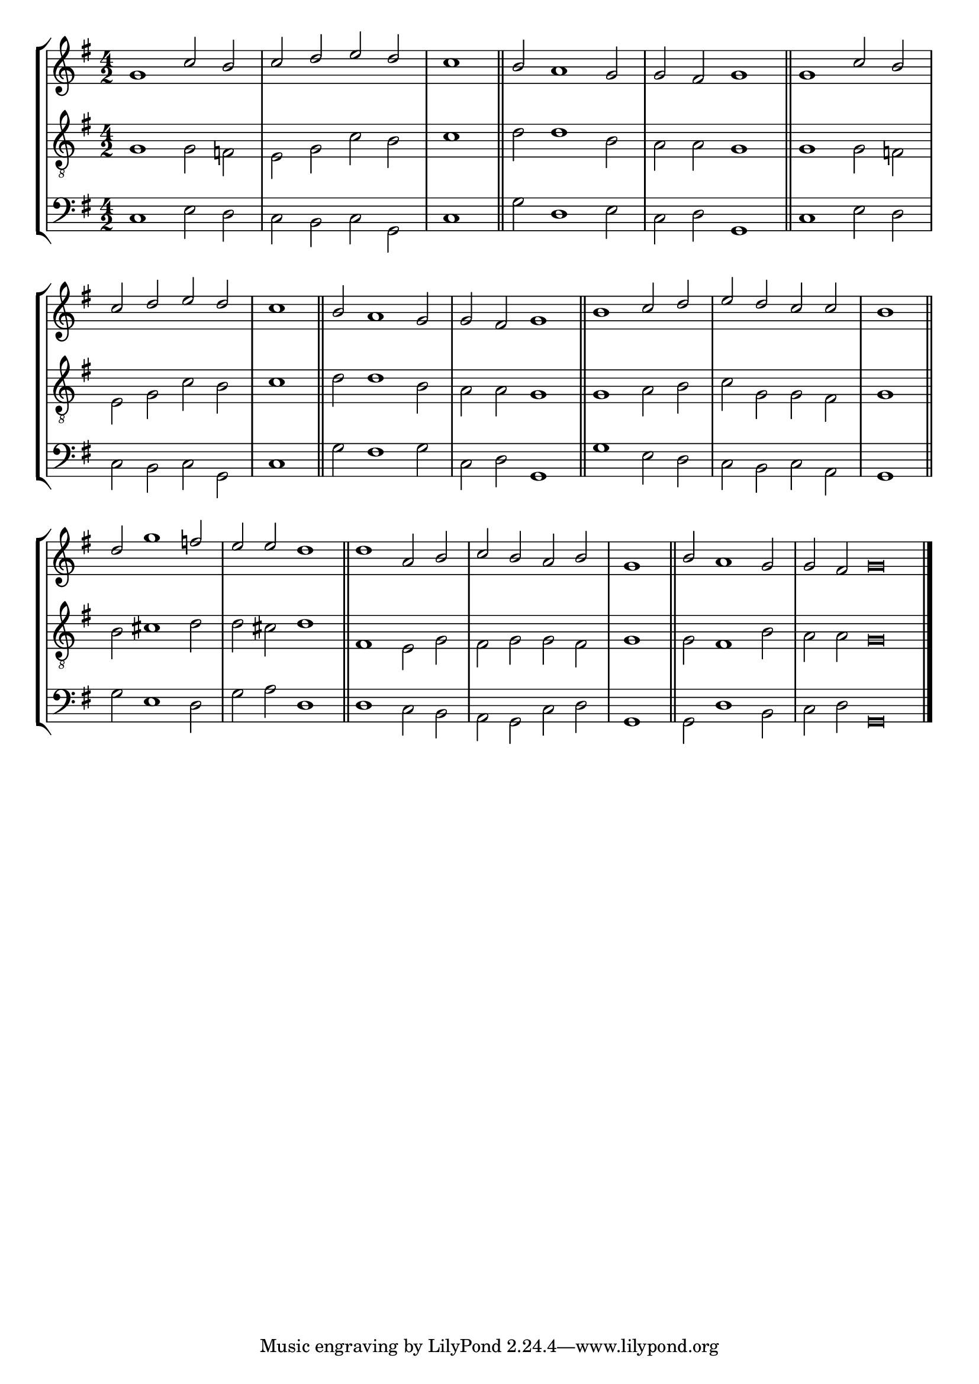 tuneTitle = "Psalm 46"
tuneMeter = "C.M.D."
author = ""
voiceFontSize = 0

cantusMusic = {
  \clef treble
  \key g \major
  \autoBeamOff
  \time 4/2
  \relative c'' {
    \override Staff.NoteHead.style = #'baroque
    \set Score.tempoHideNote = ##t \tempo 4 = 120
    \override Staff.TimeSignature #'break-visibility = ##(#f #f #f) 
    \set fontSize = \voiceFontSize
    g1 c2 b c d e d \time 2/2 c1 \bar "||"
    \time 4/2 b2 a1 g2 g fis g1 \bar "||"
    g1 c2 b c d e d \time 2/2 c1 \bar "||"
    \time 4/2 b2 a1 g2 g fis g1 \bar "||"
    b1 c2 d e d c c \time 2/2 b1 \bar "||"
    \time 4/2 d2 g1 f2 e e d1 \bar "||"
    d1 a2 b c b a b \time 2/2 g1 \bar "||"
    \time 4/2 b2 a1 g2 \time 6/2 g fis g\breve \bar "|."
  }
}

mediusMusic = {
  \clef "treble_8"
  \key g \major
  \autoBeamOff
  \time 4/2
  \relative c' {
    \override Staff.NoteHead.style = #'baroque
    \override Staff.TimeSignature #'break-visibility = ##(#f #f #f)
    \set fontSize = \voiceFontSize
    g1 g2 f e g c b c1
    d2 d1 b2 a a g1
    g1 g2 f e g c b c1
    d2 d1 b2 a a g1
    g1 a2 b c g g fis g1
    b2 cis1 d2 d cis d1
    fis,1 e2 g fis g g fis g1
    g2 fis1 b2 a a g\breve
  }
}

bassusMusic = {
  \clef bass
  \key g \major
  \autoBeamOff
  \time 4/2
  \relative c {
    \override Staff.NoteHead.style = #'baroque
    \override Staff.TimeSignature #'break-visibility = ##(#f #f #f) 
    \set fontSize = \voiceFontSize
    c1 e2 d c b c g c1
    g'2 d1 e2 c d g,1
    c1 e2 d c b c g c1
    g'2 fis1 g2 c, d g,1
    g'1 e2 d c b c a g1
    g'2 e1 d2 g a d,1
    d1 c2 b a g c d g,1
    g2 d'1 b2 c d g,\breve
  }
}

\score
{
  \header {
    poet = \markup { \typewriter { \author } }
    instrument = \markup { \typewriter { #(string-append tuneTitle ". ") }
			   \tuneMeter }
    tagline = ""
  }

  <<
    \new StaffGroup {
      <<
	\new Staff = "cantus" {
	  <<
	    \new Voice = "one" { \stemUp \slurUp \tieUp \cantusMusic }
	  >>
	}
	\new Staff = "medius" {
	  <<
	    \new Voice = "two" { \stemDown \slurDown \tieDown \mediusMusic }
	  >>
	}
	\new Staff = "bassus" {
	  <<
	    \new  Voice = "four" { \stemDown \slurDown \tieDown \bassusMusic }
	  >>
	}
      >>
    }
    
  >>

  \layout {
    \context {
      \override VerticalAxisGroup #'minimum-Y-extent = #'(0 . 0)
    }
    \context {
      \Lyrics
      \override LyricText #'font-size = #-1
    }
    \context {
      \Score
      \remove "Bar_number_engraver"
    }
    indent = 0 \cm
  }
  \midi { }
}
